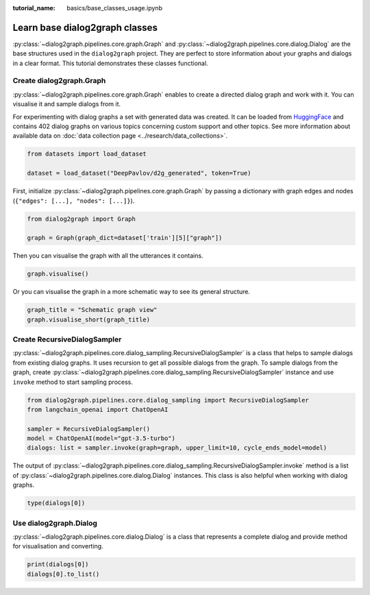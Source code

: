 :tutorial_name: basics/base_classes_usage.ipynb

Learn base dialog2graph classes
=========================================

:py:class:`~dialog2graph.pipelines.core.graph.Graph` and :py:class:`~dialog2graph.pipelines.core.dialog.Dialog` are the base structures used in the 
``dialog2graph`` project. They are perfect to store information about your graphs and dialogs in a clear format. This tutorial demonstrates these classes
functional.

Create dialog2graph.Graph
~~~~~~~~~~~~~~~~~~~~~~~~~~~~

:py:class:`~dialog2graph.pipelines.core.graph.Graph` enables to create a directed dialog graph and work with it. 
You can visualise it and sample dialogs from it. 

For experimenting with dialog graphs a set with generated data was created. 
It can be loaded from `HuggingFace <https://huggingface.co/datasets/DeepPavlov/d2g_generated>`_ and contains 402 dialog graphs on various 
topics concerning custom support and other topics. See more information about available data on :doc:`data collection page <../research/data_collections>`.

.. code-block:: python

    from datasets import load_dataset

    dataset = load_dataset("DeepPavlov/d2g_generated", token=True)

First, initialize :py:class:`~dialog2graph.pipelines.core.graph.Graph` by passing a dictionary with graph edges and nodes (``{"edges": [...], "nodes": [...]}``).

.. code-block:: python
    
    from dialog2graph import Graph

    graph = Graph(graph_dict=dataset['train'][5]["graph"])

Then you can visualise the graph with all the utterances it contains.

.. code-block:: python

    graph.visualise()

Or you can visualise the graph in a more schematic way to see its general structure.

.. code-block:: python

    graph_title = "Schematic graph view"
    graph.visualise_short(graph_title)

Create RecursiveDialogSampler
~~~~~~~~~~~~~~~~~~~~~~~~~~~~~~~~~

:py:class:`~dialog2graph.pipelines.core.dialog_sampling.RecursiveDialogSampler` is a class that helps to sample dialogs from existing dialog graphs. 
It uses recursion to get all possible dialogs from the graph.
To sample dialogs from the graph, create :py:class:`~dialog2graph.pipelines.core.dialog_sampling.RecursiveDialogSampler` instance and use 
``invoke`` method to start sampling process.

.. code-block:: python

    from dialog2graph.pipelines.core.dialog_sampling import RecursiveDialogSampler
    from langchain_openai import ChatOpenAI

    sampler = RecursiveDialogSampler()
    model = ChatOpenAI(model="gpt-3.5-turbo")
    dialogs: list = sampler.invoke(graph=graph, upper_limit=10, cycle_ends_model=model)

The output of :py:class:`~dialog2graph.pipelines.core.dialog_sampling.RecursiveDialogSampler.invoke` method is a list 
of :py:class:`~dialog2graph.pipelines.core.dialog.Dialog` instances. This class is also helpful when working with dialog graphs.

.. code-block:: python
    
    type(dialogs[0])

Use dialog2graph.Dialog
~~~~~~~~~~~~~~~~~~~~~~~~~~~~

:py:class:`~dialog2graph.pipelines.core.dialog.Dialog` is a class that represents a complete dialog and provide method for visualisation and converting. 

.. code-block:: python

    print(dialogs[0])
    dialogs[0].to_list()
